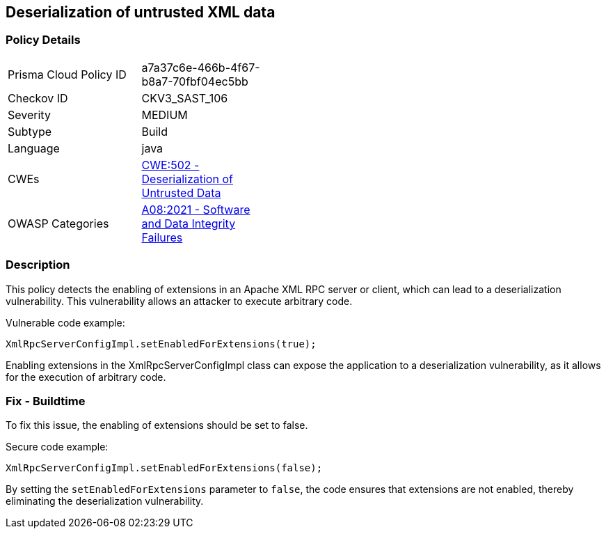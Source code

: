 
== Deserialization of untrusted XML data

=== Policy Details

[width=45%]
[cols="1,1"]
|=== 
|Prisma Cloud Policy ID 
| a7a37c6e-466b-4f67-b8a7-70fbf04ec5bb

|Checkov ID 
|CKV3_SAST_106

|Severity
|MEDIUM

|Subtype
|Build

|Language
|java

|CWEs
|https://cwe.mitre.org/data/definitions/502.html[CWE:502 - Deserialization of Untrusted Data]

|OWASP Categories
|https://owasp.org/Top10/A08_2021-Software_and_Data_Integrity_Failures/[A08:2021 - Software and Data Integrity Failures]

|=== 

=== Description

This policy detects the enabling of extensions in an Apache XML RPC server or client, which can lead to a deserialization vulnerability. This vulnerability allows an attacker to execute arbitrary code.

Vulnerable code example:

[source,java]
----
XmlRpcServerConfigImpl.setEnabledForExtensions(true);
----

Enabling extensions in the XmlRpcServerConfigImpl class can expose the application to a deserialization vulnerability, as it allows for the execution of arbitrary code.

=== Fix - Buildtime

To fix this issue, the enabling of extensions should be set to false.

Secure code example:

[source,java]
----
XmlRpcServerConfigImpl.setEnabledForExtensions(false);
----

By setting the `setEnabledForExtensions` parameter to `false`, the code ensures that extensions are not enabled, thereby eliminating the deserialization vulnerability.
    